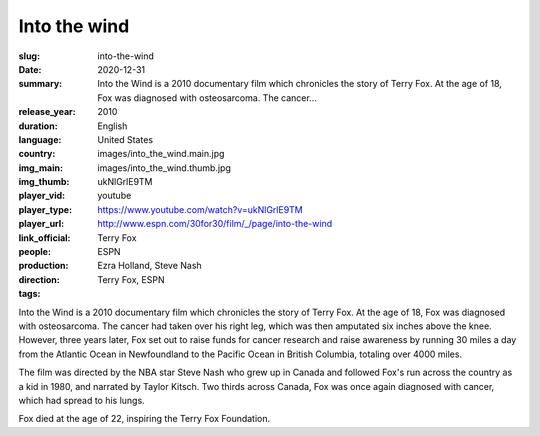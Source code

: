 Into the wind
#############

:slug: into-the-wind
:date: 2020-12-31
:summary: Into the Wind is a 2010 documentary film which chronicles the story of Terry Fox. At the age of 18, Fox was diagnosed with osteosarcoma. The cancer...
:release_year: 2010
:duration: 
:language: English
:country: United States
:img_main: images/into_the_wind.main.jpg
:img_thumb: images/into_the_wind.thumb.jpg
:player_vid: ukNlGrlE9TM
:player_type: youtube
:player_url: https://www.youtube.com/watch?v=ukNlGrlE9TM
:link_official: http://www.espn.com/30for30/film/_/page/into-the-wind
:people: Terry Fox
:production: ESPN
:direction: Ezra Holland, Steve Nash
:tags: Terry Fox, ESPN

Into the Wind is a 2010 documentary film which chronicles the story of Terry Fox. At the age of 18, Fox was diagnosed with osteosarcoma. The cancer had taken over his right leg, which was then amputated six inches above the knee. However, three years later, Fox set out to raise funds for cancer research and raise awareness by running 30 miles a day from the Atlantic Ocean in Newfoundland to the Pacific Ocean in British Columbia, totaling over 4000 miles.

The film was directed by the NBA star Steve Nash who grew up in Canada and followed Fox's run across the country as a kid in 1980, and narrated by Taylor Kitsch. Two thirds across Canada, Fox was once again diagnosed with cancer, which had spread to his lungs. 

Fox died at the age of 22, inspiring the Terry Fox Foundation.
